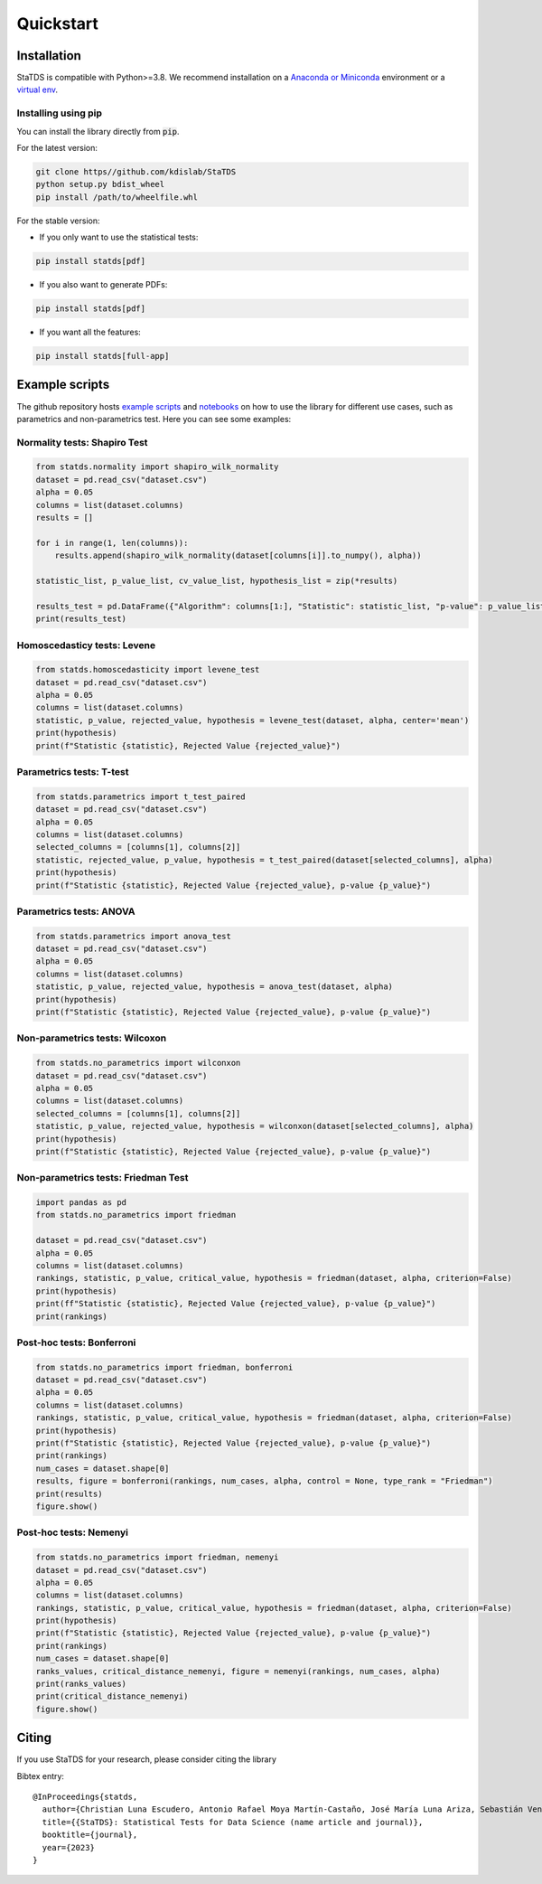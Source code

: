 Quickstart
==========

Installation
------------

StaTDS is compatible with Python>=3.8. We recommend installation
on a `Anaconda or Miniconda <https://conda.io/projects/conda/en/latest/user-guide/install>`_
environment or a `virtual env <https://docs.python.org/3/library/venv.html>`_.


Installing using pip
++++++++++++++++++++

You can install the library directly from :code:`pip`. 

For the latest version:

.. code-block:: bash

    git clone https//github.com/kdislab/StaTDS
    python setup.py bdist_wheel
    pip install /path/to/wheelfile.whl

For the stable version:

- If you only want to use the statistical tests:

.. code-block:: bash

    pip install statds[pdf]

- If you also want to generate PDFs:

.. code-block:: bash

    pip install statds[pdf]

- If you want all the features:

.. code-block:: bash

    pip install statds[full-app]


Example scripts
---------------

The github repository hosts `example scripts <https://github.com/kdislab/statds/tree/main>`_ and `notebooks <https://github.com/kdislab/statds/tree/main/notebooks>`_ on how to use the library for different use cases, such as parametrics and non-parametrics test. Here you can see some examples:

Normality tests: Shapiro Test
+++++++++++++++++++++++++++++

.. code-block:: python

    from statds.normality import shapiro_wilk_normality
    dataset = pd.read_csv("dataset.csv")
    alpha = 0.05
    columns = list(dataset.columns)
    results = []

    for i in range(1, len(columns)): 
        results.append(shapiro_wilk_normality(dataset[columns[i]].to_numpy(), alpha))

    statistic_list, p_value_list, cv_value_list, hypothesis_list = zip(*results)

    results_test = pd.DataFrame({"Algorithm": columns[1:], "Statistic": statistic_list, "p-value": p_value_list, "Results": hypothesis_list})
    print(results_test)


Homoscedasticy tests: Levene
++++++++++++++++++++++++++++

.. code-block:: python

    from statds.homoscedasticity import levene_test
    dataset = pd.read_csv("dataset.csv")
    alpha = 0.05
    columns = list(dataset.columns)
    statistic, p_value, rejected_value, hypothesis = levene_test(dataset, alpha, center='mean')
    print(hypothesis)
    print(f"Statistic {statistic}, Rejected Value {rejected_value}")



Parametrics tests: T-test
+++++++++++++++++++++++++

.. code-block:: python

    from statds.parametrics import t_test_paired
    dataset = pd.read_csv("dataset.csv")
    alpha = 0.05
    columns = list(dataset.columns)
    selected_columns = [columns[1], columns[2]]
    statistic, rejected_value, p_value, hypothesis = t_test_paired(dataset[selected_columns], alpha)
    print(hypothesis)
    print(f"Statistic {statistic}, Rejected Value {rejected_value}, p-value {p_value}")

Parametrics tests: ANOVA
++++++++++++++++++++++++

.. code-block:: python

    from statds.parametrics import anova_test
    dataset = pd.read_csv("dataset.csv")
    alpha = 0.05
    columns = list(dataset.columns)
    statistic, p_value, rejected_value, hypothesis = anova_test(dataset, alpha)
    print(hypothesis)
    print(f"Statistic {statistic}, Rejected Value {rejected_value}, p-value {p_value}")

Non-parametrics tests: Wilcoxon
+++++++++++++++++++++++++++++++

.. code-block:: python

    from statds.no_parametrics import wilconxon
    dataset = pd.read_csv("dataset.csv")
    alpha = 0.05
    columns = list(dataset.columns)
    selected_columns = [columns[1], columns[2]]
    statistic, p_value, rejected_value, hypothesis = wilconxon(dataset[selected_columns], alpha)
    print(hypothesis)
    print(f"Statistic {statistic}, Rejected Value {rejected_value}, p-value {p_value}")


Non-parametrics tests: Friedman Test
++++++++++++++++++++++++++++++++++++

.. code-block:: python

    import pandas as pd
    from statds.no_parametrics import friedman

    dataset = pd.read_csv("dataset.csv")
    alpha = 0.05
    columns = list(dataset.columns)
    rankings, statistic, p_value, critical_value, hypothesis = friedman(dataset, alpha, criterion=False)
    print(hypothesis)
    print(ff"Statistic {statistic}, Rejected Value {rejected_value}, p-value {p_value}")
    print(rankings)

Post-hoc tests: Bonferroni
++++++++++++++++++++++++++

.. code-block:: python

    from statds.no_parametrics import friedman, bonferroni
    dataset = pd.read_csv("dataset.csv")
    alpha = 0.05
    columns = list(dataset.columns)
    rankings, statistic, p_value, critical_value, hypothesis = friedman(dataset, alpha, criterion=False)
    print(hypothesis)
    print(f"Statistic {statistic}, Rejected Value {rejected_value}, p-value {p_value}")
    print(rankings)
    num_cases = dataset.shape[0]
    results, figure = bonferroni(rankings, num_cases, alpha, control = None, type_rank = "Friedman")
    print(results)
    figure.show()

Post-hoc tests: Nemenyi
+++++++++++++++++++++++

.. code-block:: python

    from statds.no_parametrics import friedman, nemenyi
    dataset = pd.read_csv("dataset.csv")
    alpha = 0.05
    columns = list(dataset.columns)
    rankings, statistic, p_value, critical_value, hypothesis = friedman(dataset, alpha, criterion=False)
    print(hypothesis)
    print(f"Statistic {statistic}, Rejected Value {rejected_value}, p-value {p_value}")
    print(rankings)
    num_cases = dataset.shape[0]
    ranks_values, critical_distance_nemenyi, figure = nemenyi(rankings, num_cases, alpha)
    print(ranks_values)
    print(critical_distance_nemenyi)
    figure.show()


Citing
------

If you use StaTDS for your research, please consider citing the library

Bibtex entry::

   @InProceedings{statds,
     author={Christian Luna Escudero, Antonio Rafael Moya Martín-Castaño, José María Luna Ariza, Sebastián Ventura Soto},
     title={{StaTDS}: Statistical Tests for Data Science (name article and journal)},
     booktitle={journal},
     year={2023}
   }
